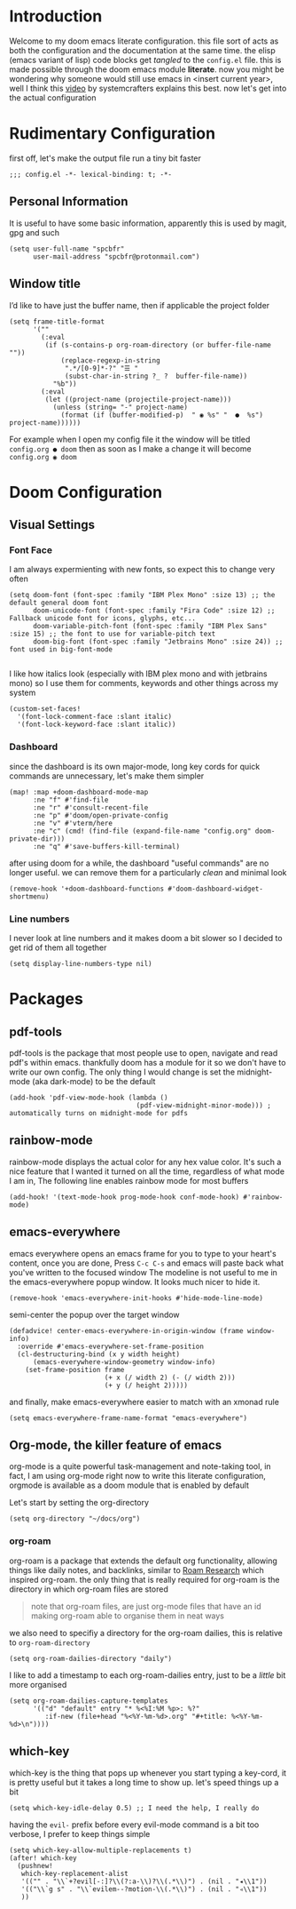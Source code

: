 * Introduction
Welcome to my doom emacs literate configuration. this file sort of acts as both the configuration and the documentation at the same time. the elisp (emacs variant of lisp) code blocks get /tangled/ to the ~config.el~ file. this is made possible through the doom emacs module *literate*.
now you might be wondering why someone would still use emacs in <insert current year>, well I think this [[yt:bEfYm8sAaQg][video]] by systemcrafters explains this best. now let's get into the actual configuration
* Rudimentary Configuration
first off, let's make the output file run a tiny bit faster
#+begin_src elisp
;;; config.el -*- lexical-binding: t; -*-
#+end_src
** Personal Information
It is useful to have some basic information, apparently this is used by magit, gpg and such
#+begin_src elisp
(setq user-full-name "spcbfr"
      user-mail-address "spcbfr@protonmail.com")
#+end_src
** Window title
I’d like to have just the buffer name, then if applicable the project folder
#+begin_src elisp
(setq frame-title-format
      '(""
        (:eval
         (if (s-contains-p org-roam-directory (or buffer-file-name ""))
             (replace-regexp-in-string
              ".*/[0-9]*-?" "☰ "
              (subst-char-in-string ?_ ?  buffer-file-name))
           "%b"))
        (:eval
         (let ((project-name (projectile-project-name)))
           (unless (string= "-" project-name)
             (format (if (buffer-modified-p)  " ◉ %s" "  ●  %s") project-name))))))
#+end_src
For example when I open my config file it the window will be titled ~config.org ● doom~ then as soon as I make a change it will become ~config.org ◉ doom~
* Doom Configuration
** Visual Settings
*** Font Face
I am always expermienting with new fonts, so expect this to change very often
#+begin_src elisp
(setq doom-font (font-spec :family "IBM Plex Mono" :size 13) ;; the default general doom font
      doom-unicode-font (font-spec :family "Fira Code" :size 12) ;; Fallback unicode font for icons, glyphs, etc...
      doom-variable-pitch-font (font-spec :family "IBM Plex Sans" :size 15) ;; the font to use for variable-pitch text
      doom-big-font (font-spec :family "Jetbrains Mono" :size 24)) ;; font used in big-font-mode

#+end_src
I like how italics look (especially with IBM plex mono and with jetbrains mono) so I use them for comments, keywords and other things across my system
#+begin_src elisp
(custom-set-faces!
  '(font-lock-comment-face :slant italic)
  '(font-lock-keyword-face :slant italic))
#+end_src
*** Dashboard
since the dashboard is its own major-mode, long key cords for quick commands are unnecessary, let's make them simpler
#+begin_src elisp
(map! :map +doom-dashboard-mode-map
      :ne "f" #'find-file
      :ne "r" #'consult-recent-file
      :ne "p" #'doom/open-private-config
      :ne "v" #'vterm/here
      :ne "c" (cmd! (find-file (expand-file-name "config.org" doom-private-dir)))
      :ne "q" #'save-buffers-kill-terminal)
#+end_src
after using doom for a while, the dashboard "useful commands" are no longer useful. we can remove them for a particularly /clean/ and minimal look
#+begin_src elisp
(remove-hook '+doom-dashboard-functions #'doom-dashboard-widget-shortmenu)
#+end_src
*** Line numbers
I never look at line numbers and it makes doom a bit slower so I decided to get rid of them all together
#+begin_src elisp
(setq display-line-numbers-type nil)
#+end_src

* Packages
** pdf-tools
pdf-tools is the package that most people use to open, navigate and read pdf's within emacs. thankfully doom has a module for it so we don't have to write our own config. The only thing I would change is set the midnight-mode (aka dark-mode) to be the default
#+begin_src elisp
(add-hook 'pdf-view-mode-hook (lambda ()
                                (pdf-view-midnight-minor-mode))) ; automatically turns on midnight-mode for pdfs
#+end_src
** rainbow-mode
rainbow-mode displays the actual color for any hex value color.  It's such a nice feature that I wanted it turned on all the time, regardless of what mode I am in, The following line enables rainbow mode for most buffers
#+begin_src elisp
(add-hook! '(text-mode-hook prog-mode-hook conf-mode-hook) #'rainbow-mode)
#+end_src
** emacs-everywhere
emacs everywhere opens an emacs frame for you to type to your heart's content, once you are done, Press ~C-c C-s~ and emacs will paste back what you've written to the focused window
The modeline is not useful to me in the emacs-everywhere popup window. It looks much nicer to hide it.
#+begin_src elisp
(remove-hook 'emacs-everywhere-init-hooks #'hide-mode-line-mode)
#+end_src
semi-center the popup over the target window
#+begin_src elisp
(defadvice! center-emacs-everywhere-in-origin-window (frame window-info)
  :override #'emacs-everywhere-set-frame-position
  (cl-destructuring-bind (x y width height)
      (emacs-everywhere-window-geometry window-info)
    (set-frame-position frame
                        (+ x (/ width 2) (- (/ width 2)))
                        (+ y (/ height 2)))))
#+end_src
and finally, make emacs-everywhere easier to match with an xmonad rule
#+begin_src elisp
(setq emacs-everywhere-frame-name-format "emacs-everywhere")
#+end_src
** Org-mode, the killer feature of emacs
org-mode is a quite powerful task-management and note-taking tool, in fact, I am using org-mode right now to write this literate configuration, orgmode is available as a doom module that is enabled by default

Let's start by setting the org-directory
#+begin_src elisp
(setq org-directory "~/docs/org")
#+end_src
*** org-roam
org-roam is a package that extends the default org functionality, allowing things like daily notes, and backlinks, similar to [[https:roamresearch.com/][Roam Research]] which inspired org-roam. the only thing that is really required for org-roam is the directory in which org-roam files are stored
#+begin_quote
note that org-roam files, are just org-mode files that have an id making org-roam able to organise them in neat ways
#+end_quote
we also need to specifiy a directory for the org-roam dailies, this is relative to ~org-roam-directory~
#+begin_src elisp
(setq org-roam-dailies-directory "daily")
#+end_src
I like to add a timestamp to each org-roam-dailies entry, just to be a /little/ bit more organised
#+begin_src elisp
(setq org-roam-dailies-capture-templates
      '(("d" "default" entry "* %<%I:%M %p>: %?"
         :if-new (file+head "%<%Y-%m-%d>.org" "#+title: %<%Y-%m-%d>\n"))))
#+end_src
** which-key
which-key is the thing that pops up whenever you start typing a key-cord, it is pretty useful but it takes a long time to show up. let's speed things up a bit
#+begin_src elisp
(setq which-key-idle-delay 0.5) ;; I need the help, I really do
#+end_src
having the ~evil-~ prefix before every evil-mode command is a bit too verbose, I prefer to keep things simple
#+begin_src elisp
(setq which-key-allow-multiple-replacements t)
(after! which-key
  (pushnew!
   which-key-replacement-alist
   '(("" . "\\`+?evil[-:]?\\(?:a-\\)?\\(.*\\)") . (nil . "◂\\1"))
   '(("\\`g s" . "\\`evilem--?motion-\\(.*\\)") . (nil . "◃\\1"))
   ))
#+end_src
